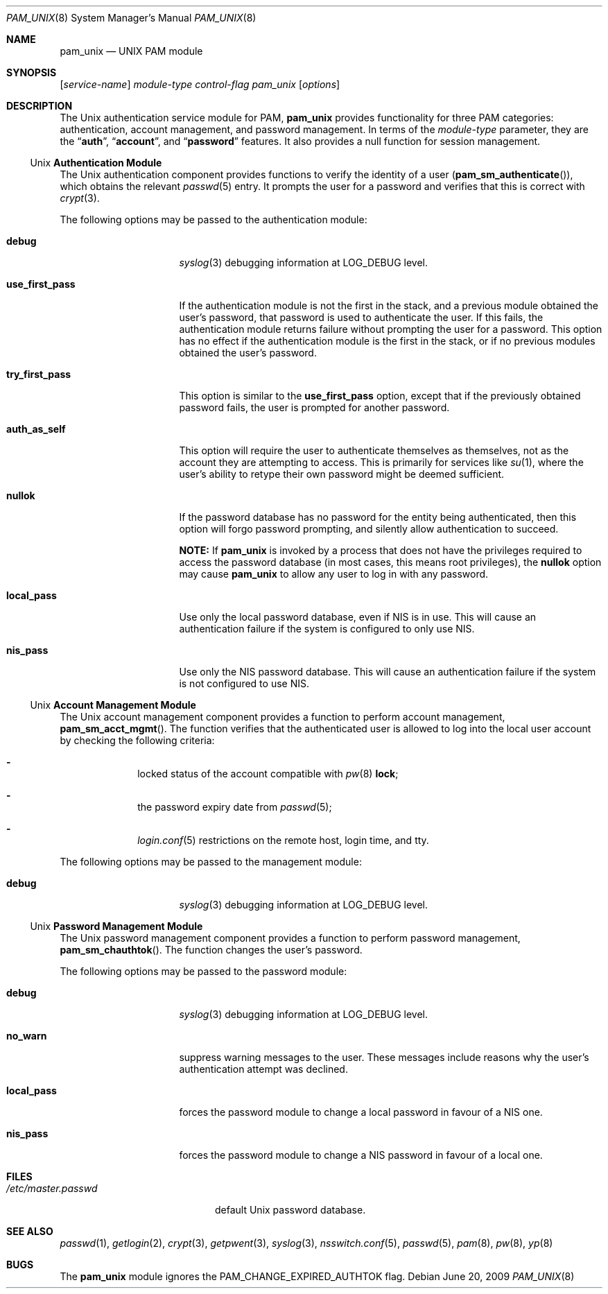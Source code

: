 .\" Copyright (c) 2001 Mark R V Murray
.\" All rights reserved.
.\" Copyright (c) 2001 Networks Associates Technology, Inc.
.\" All rights reserved.
.\"
.\" This software was developed for the FreeBSD Project by ThinkSec AS and
.\" NAI Labs, the Security Research Division of Network Associates, Inc.
.\" under DARPA/SPAWAR contract N66001-01-C-8035 ("CBOSS"), as part of the
.\" DARPA CHATS research program.
.\"
.\" Redistribution and use in source and binary forms, with or without
.\" modification, are permitted provided that the following conditions
.\" are met:
.\" 1. Redistributions of source code must retain the above copyright
.\"    notice, this list of conditions and the following disclaimer.
.\" 2. Redistributions in binary form must reproduce the above copyright
.\"    notice, this list of conditions and the following disclaimer in the
.\"    documentation and/or other materials provided with the distribution.
.\" 3. The name of the author may not be used to endorse or promote
.\"    products derived from this software without specific prior written
.\"    permission.
.\"
.\" THIS SOFTWARE IS PROVIDED BY THE AUTHOR AND CONTRIBUTORS ``AS IS'' AND
.\" ANY EXPRESS OR IMPLIED WARRANTIES, INCLUDING, BUT NOT LIMITED TO, THE
.\" IMPLIED WARRANTIES OF MERCHANTABILITY AND FITNESS FOR A PARTICULAR PURPOSE
.\" ARE DISCLAIMED.  IN NO EVENT SHALL THE AUTHOR OR CONTRIBUTORS BE LIABLE
.\" FOR ANY DIRECT, INDIRECT, INCIDENTAL, SPECIAL, EXEMPLARY, OR CONSEQUENTIAL
.\" DAMAGES (INCLUDING, BUT NOT LIMITED TO, PROCUREMENT OF SUBSTITUTE GOODS
.\" OR SERVICES; LOSS OF USE, DATA, OR PROFITS; OR BUSINESS INTERRUPTION)
.\" HOWEVER CAUSED AND ON ANY THEORY OF LIABILITY, WHETHER IN CONTRACT, STRICT
.\" LIABILITY, OR TORT (INCLUDING NEGLIGENCE OR OTHERWISE) ARISING IN ANY WAY
.\" OUT OF THE USE OF THIS SOFTWARE, EVEN IF ADVISED OF THE POSSIBILITY OF
.\" SUCH DAMAGE.
.\"
.\" $FreeBSD: releng/9.2/lib/libpam/modules/pam_unix/pam_unix.8 247568 2013-03-01 19:42:50Z des $
.\"
.Dd June 20, 2009
.Dt PAM_UNIX 8
.Os
.Sh NAME
.Nm pam_unix
.Nd UNIX PAM module
.Sh SYNOPSIS
.Op Ar service-name
.Ar module-type
.Ar control-flag
.Pa pam_unix
.Op Ar options
.Sh DESCRIPTION
The
.Ux
authentication service module for PAM,
.Nm
provides functionality for three PAM categories:
authentication, account management, and password management.
In terms of the
.Ar module-type
parameter, they are the
.Dq Li auth ,
.Dq Li account ,
and
.Dq Li password
features.
It also provides a null function for session management.
.Ss Ux Ss Authentication Module
The
.Ux
authentication component provides functions to verify the identity of
a user
.Pq Fn pam_sm_authenticate ,
which obtains the relevant
.Xr passwd 5
entry.
It prompts the user for a password and verifies that this is correct with
.Xr crypt 3 .
.Pp
The following options may be passed to the authentication module:
.Bl -tag -width ".Cm use_first_pass"
.It Cm debug
.Xr syslog 3
debugging information at
.Dv LOG_DEBUG
level.
.It Cm use_first_pass
If the authentication module is not the first in the stack, and a
previous module obtained the user's password, that password is used to
authenticate the user.
If this fails, the authentication module returns failure without
prompting the user for a password.
This option has no effect if the authentication module is the first in
the stack, or if no previous modules obtained the user's password.
.It Cm try_first_pass
This option is similar to the
.Cm use_first_pass
option, except that if the previously obtained password fails, the
user is prompted for another password.
.It Cm auth_as_self
This option will require the user to authenticate themselves as
themselves, not as the account they are attempting to access.
This is primarily for services like
.Xr su 1 ,
where the user's ability to retype their own password might be deemed
sufficient.
.It Cm nullok
If the password database has no password for the entity being
authenticated, then this option will forgo password prompting, and
silently allow authentication to succeed.
.Pp
.Sy NOTE:
If
.Nm
is invoked by a process that does not have the privileges required to
access the password database (in most cases, this means root
privileges), the
.Cm nullok
option may cause
.Nm
to allow any user to log in with any password.
.It Cm local_pass
Use only the local password database, even if NIS is in use.
This will cause an authentication failure if the system is configured
to only use NIS.
.It Cm nis_pass
Use only the NIS password database.
This will cause an authentication failure if the system is not
configured to use NIS.
.El
.Ss Ux Ss Account Management Module
The
.Ux
account management component provides a function to perform account
management,
.Fn pam_sm_acct_mgmt .
The function verifies that the authenticated user is allowed to log
into the local user account by checking the following criteria:
.Bl -dash -offset indent
.It
locked status of the account compatible with
.Xr pw 8
.Cm lock ;
.It
the password expiry date from
.Xr passwd 5 ;
.It
.Xr login.conf 5
restrictions on the remote host, login time, and tty.
.El
.Pp
The following options may be passed to the management module:
.Bl -tag -width ".Cm use_first_pass"
.It Cm debug
.Xr syslog 3
debugging information at
.Dv LOG_DEBUG
level.
.El
.Ss Ux Ss Password Management Module
The
.Ux
password management component provides a function to perform password
management,
.Fn pam_sm_chauthtok .
The function changes
the user's password.
.Pp
The following options may be passed to the password module:
.Bl -tag -width ".Cm use_first_pass"
.It Cm debug
.Xr syslog 3
debugging information at
.Dv LOG_DEBUG
level.
.It Cm no_warn
suppress warning messages to the user.
These messages include reasons why the user's authentication attempt
was declined.
.It Cm local_pass
forces the password module to change a local password in favour of a
NIS one.
.It Cm nis_pass
forces the password module to change a NIS password in favour of a
local one.
.El
.Sh FILES
.Bl -tag -width ".Pa /etc/master.passwd" -compact
.It Pa /etc/master.passwd
default
.Ux
password database.
.El
.Sh SEE ALSO
.Xr passwd 1 ,
.Xr getlogin 2 ,
.Xr crypt 3 ,
.Xr getpwent 3 ,
.Xr syslog 3 ,
.Xr nsswitch.conf 5 ,
.Xr passwd 5 ,
.Xr pam 8 ,
.Xr pw 8 ,
.Xr yp 8
.Sh BUGS
The
.Nm
module ignores the
.Dv PAM_CHANGE_EXPIRED_AUTHTOK
flag.

